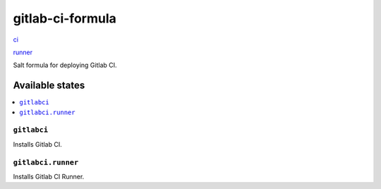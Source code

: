 =================
gitlab-ci-formula
=================

`ci <https://gitlab.com/gitlab-org/gitlab-ci/blob/master/doc/install/installation.md>`_

`runner <https://gitlab.com/gitlab-org/gitlab-ci-runner/blob/master/README.md>`_

Salt formula for deploying Gitlab CI.

Available states
================

.. contents::
    :local:

``gitlabci``
------------

Installs Gitlab CI.

``gitlabci.runner``
-------------------

Installs Gitlab CI Runner.
